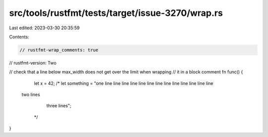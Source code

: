 src/tools/rustfmt/tests/target/issue-3270/wrap.rs
=================================================

Last edited: 2023-03-30 20:35:59

Contents:

.. code-block:: rs

    // rustfmt-wrap_comments: true
// rustfmt-version: Two

// check that a line below max_width does not get over the limit when wrapping
// it in a block comment
fn func() {
    let x = 42;
    /*
    let something = "one line line  line  line  line  line  line  line  line  line  line  line line
  two lines
         three lines";
     */
}


